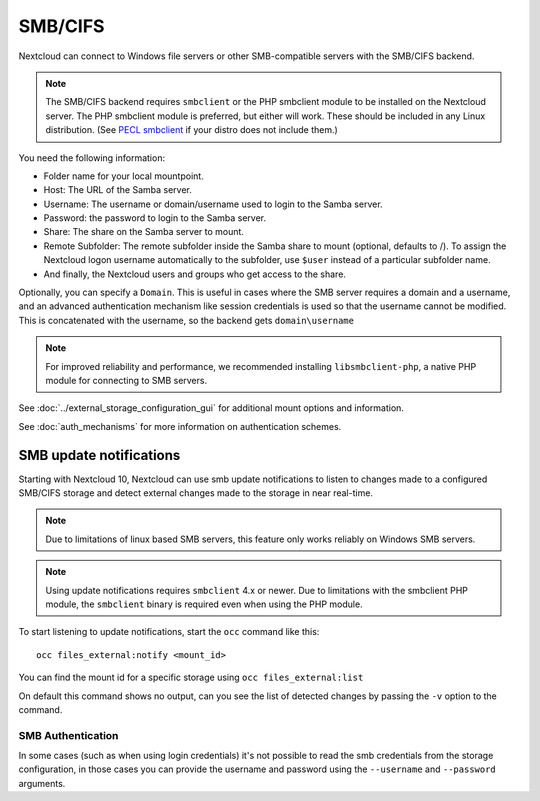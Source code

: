 ========
SMB/CIFS
========

Nextcloud can connect to Windows file servers or other SMB-compatible servers
with the SMB/CIFS backend.

.. note:: The SMB/CIFS backend requires ``smbclient`` or 
   the PHP smbclient module to be installed on the Nextcloud server. The PHP 
   smbclient module is preferred, but either will work. These 
   should be included in any Linux distribution. (See `PECL smbclient 
   <https://pecl.php.net/package/smbclient>`_ if your distro does not include 
   them.)

You need the following information:

*    Folder name for your local mountpoint.
*    Host: The URL of the Samba server.
*    Username: The username or domain/username used to login to the Samba 
     server.
*    Password: the password to login to the Samba server.
*    Share: The share on the Samba server to mount.
*    Remote Subfolder: The remote subfolder inside the Samba share to mount 
     (optional, defaults to /). To assign the Nextcloud logon username 
     automatically to the subfolder, use ``$user`` instead of a particular 
     subfolder name. 
*    And finally, the Nextcloud users and groups who get access to the share.

Optionally, you can specify a ``Domain``. This is useful in 
cases where the
SMB server requires a domain and a username, and an advanced authentication
mechanism like session credentials is used so that the username cannot be
modified. This is concatenated with the username, so the backend gets
``domain\username``

.. note:: For improved reliability and performance, we recommended installing   
          ``libsmbclient-php``, a native PHP module for connecting to
          SMB servers.
		  
.. figure:: images/smb.png
   :alt: Samba external storage configuration.
   :scale: 75%

See :doc:`../external_storage_configuration_gui` for additional mount 
options and information.

See :doc:`auth_mechanisms` for more information on authentication schemes.

SMB update notifications
------------------------

Starting with Nextcloud 10, Nextcloud can use smb update notifications to
listen to changes made to a configured SMB/CIFS storage and detect external
changes made to the storage in near real-time.

.. note:: Due to limitations of linux based SMB servers, this feature only works
   reliably on Windows SMB servers.

.. note:: Using update notifications requires ``smbclient`` 4.x or newer.
   Due to limitations with the smbclient PHP module, the ``smbclient`` binary
   is required even when using the PHP module.

To start listening to update notifications, start the ``occ`` command like this::

 occ files_external:notify <mount_id>

You can find the mount id for a specific storage using ``occ files_external:list``

On default this command shows no output, can you see the list of detected changes by
passing the ``-v`` option to the command.

SMB Authentication
^^^^^^^^^^^^^^^^^^

In some cases (such as when using login credentials) it's not possible to read the
smb credentials from the storage configuration, in those cases you can provide
the username and password using the ``--username`` and ``--password`` arguments.
